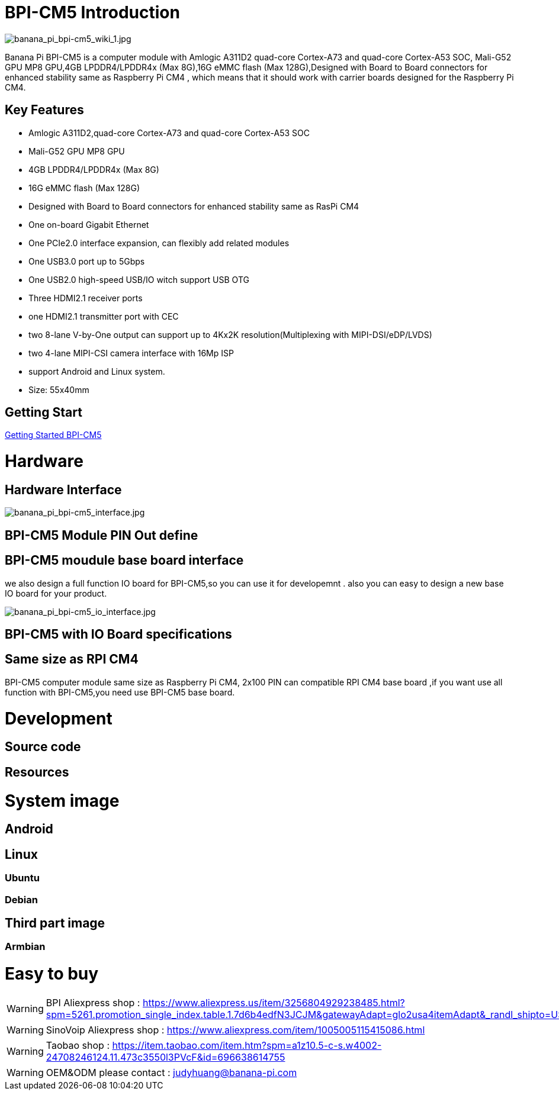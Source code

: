 = BPI-CM5 Introduction

image::/picture/banana_pi_bpi-cm5_wiki_1.jpg[banana_pi_bpi-cm5_wiki_1.jpg]
Banana Pi BPI-CM5 is a computer module with Amlogic A311D2 quad-core Cortex-A73 and quad-core Cortex-A53 SOC, Mali-G52 GPU MP8 GPU,4GB LPDDR4/LPDDR4x (Max 8G),16G eMMC flash (Max 128G),Designed with Board to Board connectors for enhanced stability same as Raspberry Pi CM4 , which means that it should work with carrier boards designed for the Raspberry Pi CM4.

== Key Features

* Amlogic A311D2,quad-core Cortex-A73 and quad-core Cortex-A53 SOC
* Mali-G52 GPU MP8 GPU
* 4GB LPDDR4/LPDDR4x (Max 8G)
* 16G eMMC flash (Max 128G)
* Designed with Board to Board connectors for enhanced stability same as RasPi CM4
* One on-board Gigabit Ethernet 
* One PCIe2.0 interface expansion, can flexibly add related modules
* One USB3.0 port up to 5Gbps
* One USB2.0 high-speed USB/IO witch support USB OTG
* Three HDMI2.1 receiver ports
* one HDMI2.1 transmitter port with CEC
* two 8-lane V-by-One output can support up to 4Kx2K resolution(Multiplexing with MIPI-DSI/eDP/LVDS)
* two 4-lane MIPI-CSI camera interface with 16Mp ISP
* support Android and Linux system.
* Size: 55x40mm

== Getting Start

link:/en/BPI-CM5/GettingStarted_BPI-CM5[Getting Started BPI-CM5]

= Hardware
== Hardware Interface

image::/picture/banana_pi_bpi-cm5_interface.jpg[banana_pi_bpi-cm5_interface.jpg]

== BPI-CM5 Module PIN Out define

== BPI-CM5 moudule base board interface

we also design a full function IO board for BPI-CM5,so you can use it for developemnt . also you can easy to design a new base IO board for your product.

image::/picture/banana_pi_bpi-cm5_io_interface.jpg[banana_pi_bpi-cm5_io_interface.jpg]

== BPI-CM5 with IO Board specifications

== Same size as RPI CM4

BPI-CM5 computer module same size as Raspberry Pi CM4, 2x100 PIN can compatible RPI CM4 base board ,if you want use all function with BPI-CM5,you need use BPI-CM5 base board.

= Development
== Source code

== Resources

= System image

== Android

== Linux

=== Ubuntu


=== Debian


== Third part image
=== Armbian 

= Easy to buy

WARNING: BPI Aliexpress shop : https://www.aliexpress.us/item/3256804929238485.html?spm=5261.promotion_single_index.table.1.7d6b4edfN3JCJM&gatewayAdapt=glo2usa4itemAdapt&_randl_shipto=US

WARNING: SinoVoip Aliexpress shop : https://www.aliexpress.com/item/1005005115415086.html

WARNING: Taobao shop : https://item.taobao.com/item.htm?spm=a1z10.5-c-s.w4002-24708246124.11.473c3550l3PVcF&id=696638614755

WARNING:  OEM&ODM please contact : judyhuang@banana-pi.com
